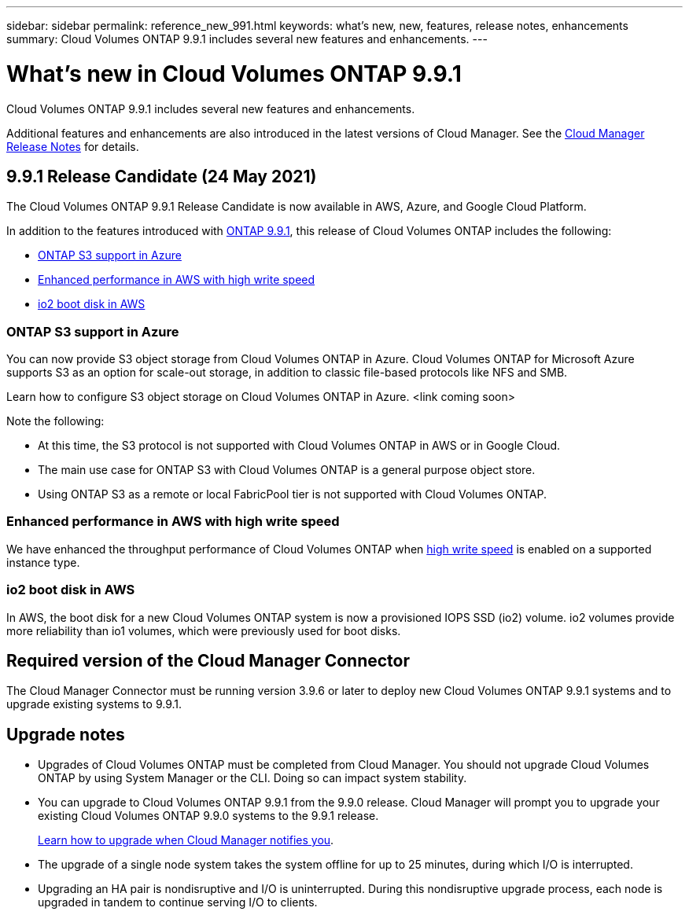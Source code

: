 ---
sidebar: sidebar
permalink: reference_new_991.html
keywords: what's new, new, features, release notes, enhancements
summary: Cloud Volumes ONTAP 9.9.1 includes several new features and enhancements.
---

= What's new in Cloud Volumes ONTAP 9.9.1
:hardbreaks:
:nofooter:
:icons: font
:linkattrs:
:imagesdir: ./media/

[.lead]
Cloud Volumes ONTAP 9.9.1 includes several new features and enhancements.

Additional features and enhancements are also introduced in the latest versions of Cloud Manager. See the https://docs.netapp.com/us-en/occm/reference_new_occm.html[Cloud Manager Release Notes^] for details.

== 9.9.1 Release Candidate (24 May 2021)

The Cloud Volumes ONTAP 9.9.1 Release Candidate is now available in AWS, Azure, and Google Cloud Platform.

In addition to the features introduced with https://library.netapp.com/ecm/ecm_download_file/ECMLP2492508[ONTAP 9.9.1^], this release of Cloud Volumes ONTAP includes the following:

* <<ONTAP S3 support in Azure>>
* <<Enhanced performance in AWS with high write speed>>
* <<io2 boot disk in AWS>>

=== ONTAP S3 support in Azure

You can now provide S3 object storage from Cloud Volumes ONTAP in Azure. Cloud Volumes ONTAP for Microsoft Azure supports S3 as an option for scale-out storage, in addition to classic file-based protocols like NFS and SMB.

Learn how to configure S3 object storage on Cloud Volumes ONTAP in Azure. <link coming soon>

Note the following:

* At this time, the S3 protocol is not supported with Cloud Volumes ONTAP in AWS or in Google Cloud.
* The main use case for ONTAP S3 with Cloud Volumes ONTAP is a general purpose object store.
* Using ONTAP S3 as a remote or local FabricPool tier is not supported with Cloud Volumes ONTAP.

=== Enhanced performance in AWS with high write speed

We have enhanced the throughput performance of Cloud Volumes ONTAP when https://docs.netapp.com/us-en/occm/concept_write_speed.html[high write speed^] is enabled on a supported instance type.

=== io2 boot disk in AWS

In AWS, the boot disk for a new Cloud Volumes ONTAP system is now a provisioned IOPS SSD (io2) volume. io2 volumes provide more reliability than io1 volumes, which were previously used for boot disks.

== Required version of the Cloud Manager Connector

The Cloud Manager Connector must be running version 3.9.6 or later to deploy new Cloud Volumes ONTAP 9.9.1 systems and to upgrade existing systems to 9.9.1.

== Upgrade notes

* Upgrades of Cloud Volumes ONTAP must be completed from Cloud Manager. You should not upgrade Cloud Volumes ONTAP by using System Manager or the CLI. Doing so can impact system stability.

* You can upgrade to Cloud Volumes ONTAP 9.9.1 from the 9.9.0 release. Cloud Manager will prompt you to upgrade your existing Cloud Volumes ONTAP 9.9.0 systems to the 9.9.1 release.
+
http://docs.netapp.com/us-en/occm/task_updating_ontap_cloud.html#upgrading-cloud-volumes-ontap-from-cloud-manager-notifications[Learn how to upgrade when Cloud Manager notifies you^].

* The upgrade of a single node system takes the system offline for up to 25 minutes, during which I/O is interrupted.

* Upgrading an HA pair is nondisruptive and I/O is uninterrupted. During this nondisruptive upgrade process, each node is upgraded in tandem to continue serving I/O to clients.
